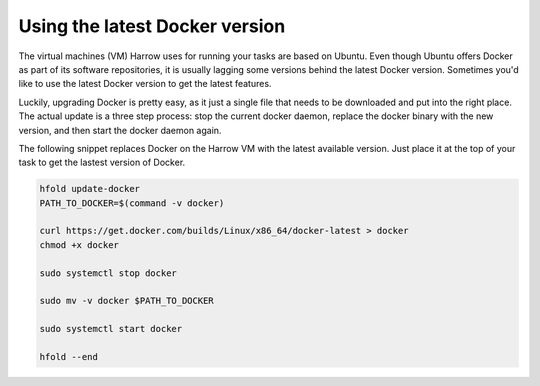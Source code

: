 Using the latest Docker version
===============================

The virtual machines (VM) Harrow uses for running your tasks are based
on Ubuntu.  Even though Ubuntu offers Docker as part of its software
repositories, it is usually lagging some versions behind the latest
Docker version.  Sometimes you'd like to use the latest Docker version
to get the latest features.

Luckily, upgrading Docker is pretty easy, as it just a single file
that needs to be downloaded and put into the right place.  The actual
update is a three step process: stop the current docker daemon,
replace the docker binary with the new version, and then start the
docker daemon again.

The following snippet replaces Docker on the Harrow VM with the latest
available version.  Just place it at the top of your task to get the
lastest version of Docker.

.. code-block:: bash

   hfold update-docker
   PATH_TO_DOCKER=$(command -v docker)

   curl https://get.docker.com/builds/Linux/x86_64/docker-latest > docker
   chmod +x docker

   sudo systemctl stop docker

   sudo mv -v docker $PATH_TO_DOCKER

   sudo systemctl start docker

   hfold --end
